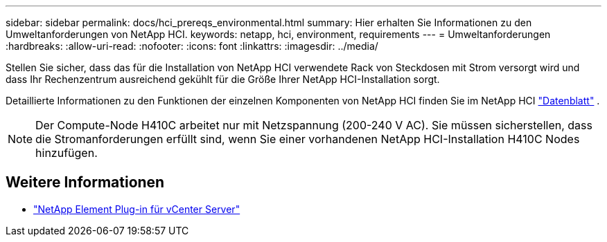 ---
sidebar: sidebar 
permalink: docs/hci_prereqs_environmental.html 
summary: Hier erhalten Sie Informationen zu den Umweltanforderungen von NetApp HCI. 
keywords: netapp, hci, environment, requirements 
---
= Umweltanforderungen
:hardbreaks:
:allow-uri-read: 
:nofooter: 
:icons: font
:linkattrs: 
:imagesdir: ../media/


[role="lead"]
Stellen Sie sicher, dass das für die Installation von NetApp HCI verwendete Rack von Steckdosen mit Strom versorgt wird und dass Ihr Rechenzentrum ausreichend gekühlt für die Größe Ihrer NetApp HCI-Installation sorgt.

Detaillierte Informationen zu den Funktionen der einzelnen Komponenten von NetApp HCI finden Sie im NetApp HCI https://www.netapp.com/pdf.html?item=/media/7977-ds-3881.pdf["Datenblatt"^] .


NOTE: Der Compute-Node H410C arbeitet nur mit Netzspannung (200-240 V AC). Sie müssen sicherstellen, dass die Stromanforderungen erfüllt sind, wenn Sie einer vorhandenen NetApp HCI-Installation H410C Nodes hinzufügen.

[discrete]
== Weitere Informationen

* https://docs.netapp.com/us-en/vcp/index.html["NetApp Element Plug-in für vCenter Server"^]

